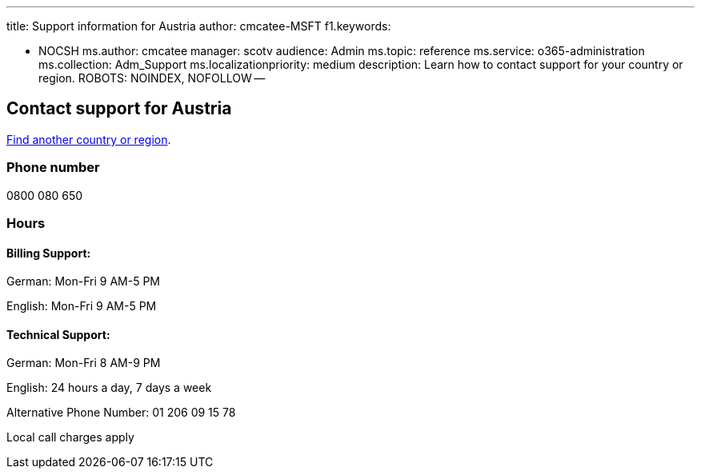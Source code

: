 '''

title: Support information for Austria author: cmcatee-MSFT f1.keywords:

* NOCSH ms.author: cmcatee manager: scotv audience: Admin ms.topic: reference ms.service: o365-administration ms.collection: Adm_Support ms.localizationpriority: medium description: Learn how to contact support for your country or region.
ROBOTS: NOINDEX, NOFOLLOW --

== Contact support for Austria

xref:../get-help-support.adoc[Find another country or region].

=== Phone number

0800 080 650

=== Hours

==== Billing Support:

German: Mon-Fri 9 AM-5 PM

English: Mon-Fri 9 AM-5 PM

==== Technical Support:

German: Mon-Fri 8 AM-9 PM

English: 24 hours a day, 7 days a week

Alternative Phone Number: 01 206 09 15 78

Local call charges apply
